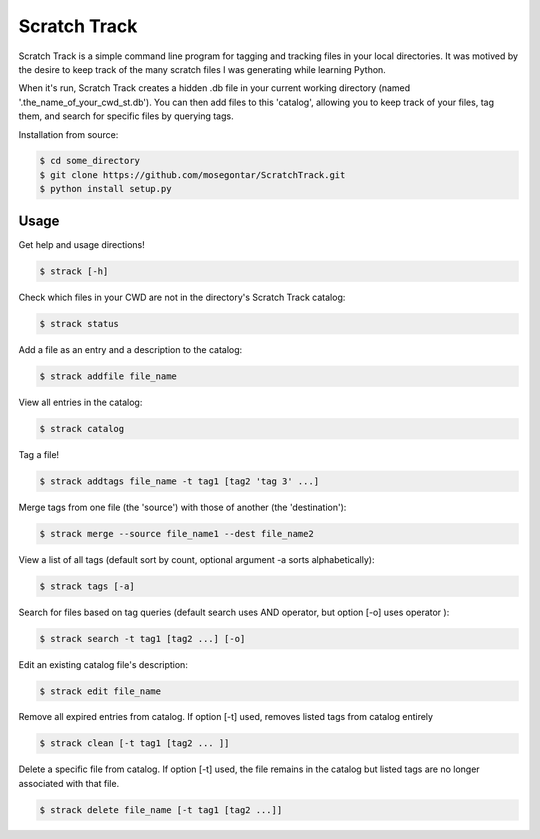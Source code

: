 *************
Scratch Track
*************

Scratch Track is a simple command line program for tagging and tracking files in your local directories. It was motived by the desire to keep track of the many scratch files I was generating while learning Python.

When it's run, Scratch Track creates a hidden .db file in your current working directory (named '.the_name_of_your_cwd_st.db'). You can then add files to this 'catalog', allowing you to keep track of your files, tag them, and search for specific files by querying tags. 

Installation from source:

.. code:: bash

    $ cd some_directory
    $ git clone https://github.com/mosegontar/ScratchTrack.git
    $ python install setup.py

=====
Usage
=====

Get help and usage directions!

.. code:: bash

    $ strack [-h]

Check which files in your CWD are not in the directory's Scratch Track catalog:

.. code:: bash

    $ strack status

Add a file as an entry and a description to the catalog:

.. code:: bash

    $ strack addfile file_name

View all entries in the catalog:

.. code:: bash

    $ strack catalog    

Tag a file!

.. code:: bash

    $ strack addtags file_name -t tag1 [tag2 'tag 3' ...]

Merge tags from one file (the 'source') with those of another (the 'destination'):

.. code:: bash

    $ strack merge --source file_name1 --dest file_name2 

View a list of all tags (default sort by count, optional argument -a sorts alphabetically):

.. code:: bash

    $ strack tags [-a]

Search for files based on tag queries (default search uses AND operator, but option [-o] uses operator ): 

.. code:: bash

    $ strack search -t tag1 [tag2 ...] [-o]

Edit an existing catalog file's description:

.. code:: bash

    $ strack edit file_name

Remove all expired entries from catalog. If option [-t] used, removes listed tags from catalog entirely

.. code:: bash

    $ strack clean [-t tag1 [tag2 ... ]]

Delete a specific file from catalog. If option [-t] used, the file remains in the catalog but listed tags are no longer associated with that file.

.. code:: bash

    $ strack delete file_name [-t tag1 [tag2 ...]]
